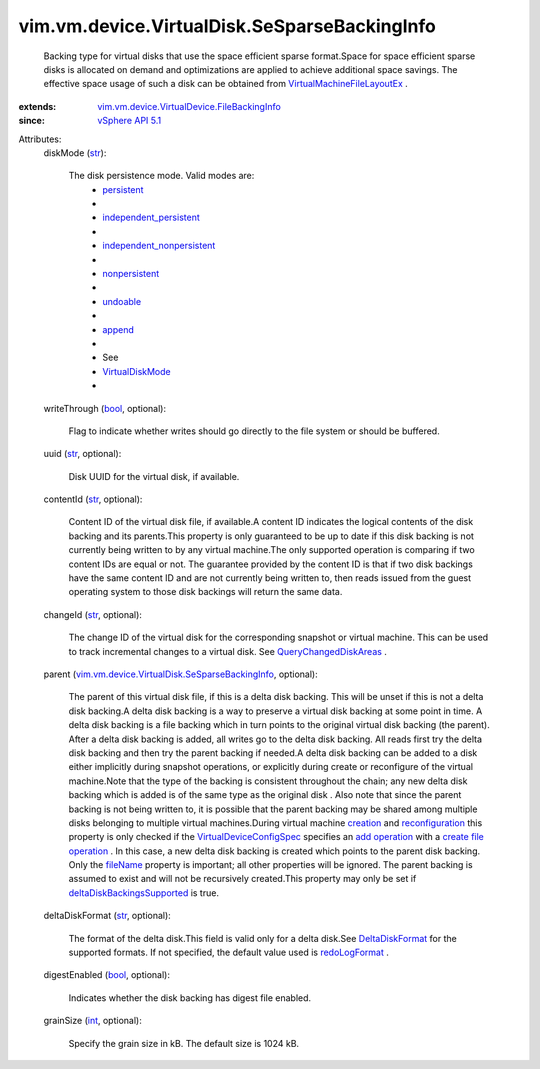 .. _int: https://docs.python.org/2/library/stdtypes.html

.. _str: https://docs.python.org/2/library/stdtypes.html

.. _bool: https://docs.python.org/2/library/stdtypes.html

.. _append: ../../../../vim/vm/device/VirtualDiskOption/DiskMode.rst#append

.. _creation: ../../../../vim/Folder.rst#createVm

.. _fileName: ../../../../vim/vm/device/VirtualDevice/FileBackingInfo.rst#fileName

.. _undoable: ../../../../vim/vm/device/VirtualDiskOption/DiskMode.rst#undoable

.. _persistent: ../../../../vim/vm/device/VirtualDiskOption/DiskMode.rst#persistent

.. _add operation: ../../../../vim/vm/device/VirtualDeviceSpec/Operation.rst#add

.. _nonpersistent: ../../../../vim/vm/device/VirtualDiskOption/DiskMode.rst#nonpersistent

.. _redoLogFormat: ../../../../vim/vm/device/VirtualDisk/DeltaDiskFormat.rst#redoLogFormat

.. _VirtualDiskMode: ../../../../vim/vm/device/VirtualDiskOption/DiskMode.rst

.. _vSphere API 5.1: ../../../../vim/version.rst#vimversionversion8

.. _DeltaDiskFormat: ../../../../vim/vm/device/VirtualDisk/DeltaDiskFormat.rst

.. _reconfiguration: ../../../../vim/VirtualMachine.rst#reconfigure

.. _QueryChangedDiskAreas: ../../../../vim/VirtualMachine.rst#queryChangedDiskAreas

.. _create file operation: ../../../../vim/vm/device/VirtualDeviceSpec/FileOperation.rst#create

.. _independent_persistent: ../../../../vim/vm/device/VirtualDiskOption/DiskMode.rst#independent_persistent

.. _VirtualDeviceConfigSpec: ../../../../vim/vm/device/VirtualDeviceSpec.rst

.. _independent_nonpersistent: ../../../../vim/vm/device/VirtualDiskOption/DiskMode.rst#independent_nonpersistent

.. _deltaDiskBackingsSupported: ../../../../vim/host/Capability.rst#deltaDiskBackingsSupported

.. _VirtualMachineFileLayoutEx: ../../../../vim/vm/FileLayoutEx.rst

.. _vim.vm.device.VirtualDevice.FileBackingInfo: ../../../../vim/vm/device/VirtualDevice/FileBackingInfo.rst

.. _vim.vm.device.VirtualDisk.SeSparseBackingInfo: ../../../../vim/vm/device/VirtualDisk/SeSparseBackingInfo.rst


vim.vm.device.VirtualDisk.SeSparseBackingInfo
=============================================
  Backing type for virtual disks that use the space efficient sparse format.Space for space efficient sparse disks is allocated on demand and optimizations are applied to achieve additional space savings. The effective space usage of such a disk can be obtained from `VirtualMachineFileLayoutEx`_ .
:extends: vim.vm.device.VirtualDevice.FileBackingInfo_
:since: `vSphere API 5.1`_

Attributes:
    diskMode (`str`_):

       The disk persistence mode. Valid modes are:
        * `persistent`_
        * 
        * `independent_persistent`_
        * 
        * `independent_nonpersistent`_
        * 
        * `nonpersistent`_
        * 
        * `undoable`_
        * 
        * `append`_
        * 
        * See
        * `VirtualDiskMode`_
        * 
    writeThrough (`bool`_, optional):

       Flag to indicate whether writes should go directly to the file system or should be buffered.
    uuid (`str`_, optional):

       Disk UUID for the virtual disk, if available.
    contentId (`str`_, optional):

       Content ID of the virtual disk file, if available.A content ID indicates the logical contents of the disk backing and its parents.This property is only guaranteed to be up to date if this disk backing is not currently being written to by any virtual machine.The only supported operation is comparing if two content IDs are equal or not. The guarantee provided by the content ID is that if two disk backings have the same content ID and are not currently being written to, then reads issued from the guest operating system to those disk backings will return the same data.
    changeId (`str`_, optional):

       The change ID of the virtual disk for the corresponding snapshot or virtual machine. This can be used to track incremental changes to a virtual disk. See `QueryChangedDiskAreas`_ .
    parent (`vim.vm.device.VirtualDisk.SeSparseBackingInfo`_, optional):

       The parent of this virtual disk file, if this is a delta disk backing. This will be unset if this is not a delta disk backing.A delta disk backing is a way to preserve a virtual disk backing at some point in time. A delta disk backing is a file backing which in turn points to the original virtual disk backing (the parent). After a delta disk backing is added, all writes go to the delta disk backing. All reads first try the delta disk backing and then try the parent backing if needed.A delta disk backing can be added to a disk either implicitly during snapshot operations, or explicitly during create or reconfigure of the virtual machine.Note that the type of the backing is consistent throughout the chain; any new delta disk backing which is added is of the same type as the original disk . Also note that since the parent backing is not being written to, it is possible that the parent backing may be shared among multiple disks belonging to multiple virtual machines.During virtual machine `creation`_ and `reconfiguration`_ this property is only checked if the `VirtualDeviceConfigSpec`_ specifies an `add operation`_ with a `create file operation`_ . In this case, a new delta disk backing is created which points to the parent disk backing. Only the `fileName`_ property is important; all other properties will be ignored. The parent backing is assumed to exist and will not be recursively created.This property may only be set if `deltaDiskBackingsSupported`_ is true.
    deltaDiskFormat (`str`_, optional):

       The format of the delta disk.This field is valid only for a delta disk.See `DeltaDiskFormat`_ for the supported formats. If not specified, the default value used is `redoLogFormat`_ .
    digestEnabled (`bool`_, optional):

       Indicates whether the disk backing has digest file enabled.
    grainSize (`int`_, optional):

       Specify the grain size in kB. The default size is 1024 kB.
